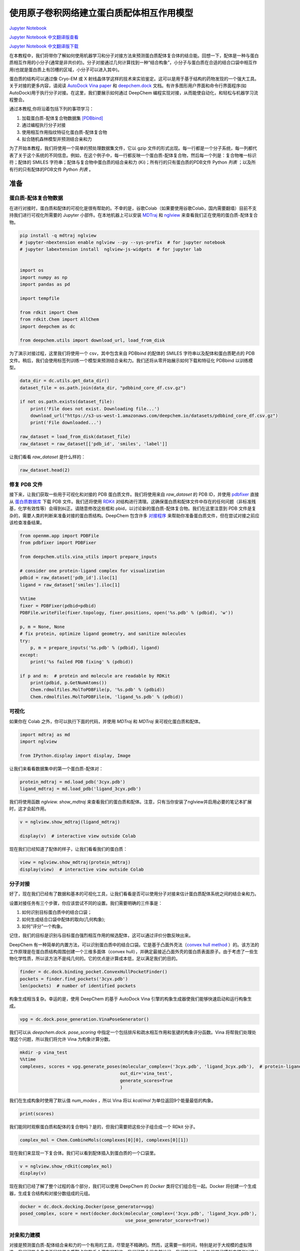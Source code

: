 使用原子卷积网络建立蛋白质配体相互作用模型
===============================================

`Jupyter Notebook <https://github.com/deepchem/deepchem/blob/master/examples/tutorials/Modeling_Protein_Ligand_Interactions_With_Atomic_Convolutions.ipynb>`_

`Jupyter Notebook 中文翻译版查看 <https://github.com/abdusemiabduweli/AIDD-Tutorial-Files/blob/main/DeepChem%20Jupyter%20Notebooks/使用原子卷积网络建立蛋白质配体相互作用模型.ipynb>`_

`Jupyter Notebook 中文翻译版下载 <https://abdusemiabduweli.github.io/AIDD-Tutorial-Files/DeepChem%20Jupyter%20Notebooks/使用原子卷积网络建立蛋白质配体相互作用模型.ipynb>`_

在本教程中，我们将带你了解如何使用机器学习和分子对接方法来预测蛋白质配体复合体的结合能。回想一下，配体是一种与蛋白质相互作用的小分子(通常是非共价的)。分子对接通过几何计算找到一种“结合构象”，小分子与蛋白质在合适的结合口袋中相互作用(也就是蛋白质上有凹槽的区域，小分子可以进入其中)。

蛋白质的结构可以通过像 Cryo-EM 或 X 射线晶体学这样的技术来实验鉴定。这可以是用于基于结构的药物发现的一个强大工具。关于对接的更多内容，请阅读 `AutoDock Vina paper <https://www.ncbi.nlm.nih.gov/pmc/articles/PMC3041641/>`_ 和 `deepchem.dock <https://deepchem.readthedocs.io/en/latest/docking.html>`_ 文档。有许多图形用户界面和命令行界面程序(如 AutoDock)用于执行分子对接。在这里，我们要展示如何通过 DeepChem 编程实现对接，从而能使自动化，和轻松与机器学习流程整合。

通过本教程,你将沿着包括下列的事项学习：

1. 加载蛋白质-配体复合物数据集 `[PDBbind] <http://www.pdbbind.org.cn/>`_
2. 通过编程执行分子对接
3. 使用相互作用指纹特征化蛋白质-配体复合物
4. 拟合随机森林模型并预测结合亲和力

为了开始本教程，我们将使用一个简单的预处理数据集文件，它以 gzip 文件的形式出现。每一行都是一个分子系统，每一列都代表了关于这个系统的不同信息。例如，在这个例子中，每一行都反映一个蛋白质-配体复合物，然后每一个列是：复合物唯一标识符；配体的 SMILES 字符串；配体与复合物中蛋白质的结合亲和力 (Ki)；所有行的只有蛋白质的PDB文件 Python `列表` ；以及所有行的只有配体的PDB文件 Python `列表` 。

准备
----------------

蛋白质-配体复合物数据
::::::::::::::::::::::::::

在进行对接时，蛋白质和配体的可视化是很有帮助的。不幸的是，谷歌Colab（如果要使用谷歌Colab，国内需要翻墙）目前不支持我们进行可视化所需要的 Jupyter 小部件。在本地机器上可以安装 `MDTraj <https://github.com/mdtraj/mdtraj>`_ 和 `nglview <https://github.com/nglviewer/nglview>`_ 来查看我们正在使用的蛋白质-配体复合物。

.. code-block:: Python

    pip install -q mdtraj nglview
    # jupyter-nbextension enable nglview --py --sys-prefix  # for jupyter notebook
    # jupyter labextension install  nglview-js-widgets  # for jupyter lab


    import os
    import numpy as np
    import pandas as pd

    import tempfile

    from rdkit import Chem
    from rdkit.Chem import AllChem
    import deepchem as dc

    from deepchem.utils import download_url, load_from_disk

为了演示对接过程，这里我们将使用一个 csv，其中包含来自 PDBbind 的配体的 SMILES 字符串以及配体和蛋白质靶点的 PDB 文件。稍后，我们会使用标签列训练一个模型来预测结合亲和力。我们还将从零开始展示如何下载和特征化 PDBbind 以训练模型。

.. code-block:: Python

    data_dir = dc.utils.get_data_dir()
    dataset_file = os.path.join(data_dir, "pdbbind_core_df.csv.gz")

    if not os.path.exists(dataset_file):
        print('File does not exist. Downloading file...')
        download_url("https://s3-us-west-1.amazonaws.com/deepchem.io/datasets/pdbbind_core_df.csv.gz")
        print('File downloaded...')

    raw_dataset = load_from_disk(dataset_file)
    raw_dataset = raw_dataset[['pdb_id', 'smiles', 'label']]

让我们看看 `raw_dataset` 是什么样的：

.. code-block:: Python

    raw_dataset.head(2)

修复 PDB 文件
::::::::::::::

接下来，让我们获取一些用于可视化和对接的 PDB 蛋白质文件。我们将使用来自 `raw_dataset` 的 PDB ID，并使用 `pdbfixer <https://github.com/openmm/pdbfixer>`_ 直接从 `蛋白质数据库 <https://www.rcsb.org/>`_ 下载 PDB 文件。我们还将使用 `RDKit <https://www.rdkit.org/>`_ 对结构进行清理。这确保蛋白质和配体文件中存在的任何问题（非标准残基，化学有效性等）会得到纠正。请随意修改这些框和 pbid，以讨论新的蛋白质-配体复合物。我们在这里注意到 PDB 文件是复杂的，需要人类的判断来准备对接的蛋白质结构。DeepChem 包含许多 `对接程序 <https://deepchem.readthedocs.io/en/latest/api_reference/utils.html#docking-utilities>`_ 来帮助你准备蛋白质文件，但在尝试对接之前应该检查准备结果。

.. code-block:: Python

    from openmm.app import PDBFile
    from pdbfixer import PDBFixer

    from deepchem.utils.vina_utils import prepare_inputs

    # consider one protein-ligand complex for visualization
    pdbid = raw_dataset['pdb_id'].iloc[1]
    ligand = raw_dataset['smiles'].iloc[1]

    %%time
    fixer = PDBFixer(pdbid=pdbid)
    PDBFile.writeFile(fixer.topology, fixer.positions, open('%s.pdb' % (pdbid), 'w'))

    p, m = None, None
    # fix protein, optimize ligand geometry, and sanitize molecules
    try:
        p, m = prepare_inputs('%s.pdb' % (pdbid), ligand)
    except:
        print('%s failed PDB fixing' % (pdbid)) 

    if p and m:  # protein and molecule are readable by RDKit
        print(pdbid, p.GetNumAtoms())
        Chem.rdmolfiles.MolToPDBFile(p, '%s.pdb' % (pdbid))
        Chem.rdmolfiles.MolToPDBFile(m, 'ligand_%s.pdb' % (pdbid))

可视化
:::::::::

如果你在 Colab 之外，你可以执行下面的代码，并使用 `MDTraj` 和 `MDTraj` 来可视化蛋白质和配体。

.. code-block:: Python

    import mdtraj as md
    import nglview

    from IPython.display import display, Image

让我们来看看数据集中的第一个蛋白质-配体对：

.. code-block:: Python

    protein_mdtraj = md.load_pdb('3cyx.pdb')
    ligand_mdtraj = md.load_pdb('ligand_3cyx.pdb')

我们将使用函数 `nglview. show_mdtraj` 来查看我们的蛋白质和配体。注意，只有当你安装了nglview并启用必要的笔记本扩展时，这才会起作用。

.. code-block:: Python

    v = nglview.show_mdtraj(ligand_mdtraj)

    display(v)  # interactive view outside Colab

现在我们已经知道了配体的样子，让我们看看我们的蛋白质：

.. code-block:: Python

    view = nglview.show_mdtraj(protein_mdtraj)
    display(view)  # interactive view outside Colab

分子对接
::::::::::::

好了，现在我们已经有了数据和基本的可视化工具，让我们看看是否可以使用分子对接来估计蛋白质配体系统之间的结合亲和力。

设置对接任务有三个步骤，你应该尝试不同的设置。我们需要明确的三件事是：

1) 如何识别目标蛋白质中的结合口袋；
2) 如何生成结合口袋中配体的取向(几何构象);
3) 如何“评分”一个构象。

记住，我们的目标是识别与目标蛋白强烈相互作用的候选配体，这可以通过评价分数反映出来。

DeepChem 有一种简单的内置方法，可以识别蛋白质中的结合口袋。它是基于凸面外壳法（`convex hull method <https://www.ncbi.nlm.nih.gov/pmc/articles/PMC4112621/pdf/1472-6807-14-18.pdf>`_ ）的。该方法的工作原理是在蛋白质结构周围创建一个三维多面体（convex hull），并确定最接近凸面外壳的蛋白质表面原子。由于考虑了一些生物化学性质，所以该方法不是纯几何的。它的优点是计算成本低，足以满足我们的目的。

.. code-block:: Python

    finder = dc.dock.binding_pocket.ConvexHullPocketFinder()
    pockets = finder.find_pockets('3cyx.pdb')
    len(pockets)  # number of identified pockets

构象生成相当复杂。幸运的是，使用 DeepChem 的基于 AutoDock Vina 引擎的构象生成器使我们能够快速启动和运行构象生成。

.. code-block:: Python

    vpg = dc.dock.pose_generation.VinaPoseGenerator()

我们可以从 `deepchem.dock. pose_scoring` 中指定一个包括排斥和疏水相互作用和氢键的构象评分函数。Vina 将帮我们处理处理这个问题，所以我们将允许 Vina 为构象计算分数。

.. code-block:: Python

    mkdir -p vina_test
    %%time
    complexes, scores = vpg.generate_poses(molecular_complex=('3cyx.pdb', 'ligand_3cyx.pdb'),  # protein-ligand files for docking,
                                          out_dir='vina_test',
                                          generate_scores=True
                                          )

我们在生成构象时使用了默认值 `num_modes` ，所以 Vina 将以 `kcal/mol` 为单位返回9个能量最低的构象。

.. code-block:: Python

    print(scores)

我们能同时观察蛋白质和配体的复合物吗？是的，但我们需要把这些分子组合成一个 RDkit 分子。

.. code-block:: Python

    complex_mol = Chem.CombineMols(complexes[0][0], complexes[0][1])

现在我们来显现一下复合体。我们可以看到配体插入到蛋白质的一个口袋里。

.. code-block:: Python

    v = nglview.show_rdkit(complex_mol)
    display(v)

现在我们已经了解了整个过程的各个部分，我们可以使用 DeepChem 的 `Docker` 类将它们组合在一起。Docker 将创建一个生成器，生成复合结构和对接分数组成的元组。

.. code-block:: Python

    docker = dc.dock.docking.Docker(pose_generator=vpg)
    posed_complex, score = next(docker.dock(molecular_complex=('3cyx.pdb', 'ligand_3cyx.pdb'),
                                            use_pose_generator_scores=True))

对亲和力建模
::::::::::::::::

对接是预测蛋白质-配体结合亲和力的一个有用的工具，尽管是不精确的。然而，这需要一些时间，特别是对于大规模的虚拟筛选，我们可能会考虑不同的蛋白质靶点和数千个潜在的配体。我们可能会很自然地问，我们能训练一个机器学习模型来预测对接分数吗？让我们试试看！

我们将展示如何下载 PDBbind 数据集。我们可以使用 MoleculeNet 中的加载器从 PDBbind 中的“精制（refined）”集获取4852个蛋白质-配体复合物或获取整个“一般（general）”集。为了简单起见，我们将坚持使用我们已经处理过的大约100个复合物来训练我们的模型。

接下来，我们需要一种方法，将我们的蛋白质-配体复合物转换成可以被学习算法使用的表示形式。理想情况下，我们应该有神经网络蛋白-配体复合体指纹，但 DeepChem 还没有这种良好的机器学习指纹。然而，我们确实有手动调整好的特征器，可以帮助我们在这里的挑战。

在接下来的教程中，我们将使用两种类型的指纹， `CircularFingerprint` 和 `ContactCircularFingerprint` 。DeepChem 还拥有体素化器（voxelizers）和网格描述符（grid descriptors），可将包含原子排列的 3D 体块转换为指纹。这些特征器对于理解蛋白质-配体复合物非常有用，因为它们允许我们将复合物转换为可以传递到简单机器学习算法中的向量。首先，我们要创建 `CircularFingerprints` 。它们将小分子转化为片段向量。

.. code-block:: Python

    pdbids = raw_dataset['pdb_id'].values
    ligand_smiles = raw_dataset['smiles'].values


    %%time
    for (pdbid, ligand) in zip(pdbids, ligand_smiles):
    fixer = PDBFixer(url='https://files.rcsb.org/download/%s.pdb' % (pdbid))
    PDBFile.writeFile(fixer.topology, fixer.positions, open('%s.pdb' % (pdbid), 'w'))
    
    p, m = None, None
    # skip pdb fixing for speed
    try:
        p, m = prepare_inputs('%s.pdb' % (pdbid), ligand, replace_nonstandard_residues=False,
                            remove_heterogens=False, remove_water=False,
                            add_hydrogens=False)
    except:
        print('%s failed sanitization' % (pdbid)) 

    if p and m:  # protein and molecule are readable by RDKit
        Chem.rdmolfiles.MolToPDBFile(p, '%s.pdb' % (pdbid))
        Chem.rdmolfiles.MolToPDBFile(m, 'ligand_%s.pdb' % (pdbid))

    proteins = [f for f in os.listdir('.') if len(f) == 8 and f.endswith('.pdb')]
    ligands = [f for f in os.listdir('.') if f.startswith('ligand') and f.endswith('.pdb')]

我们会做一些清理，以确保每个有效蛋白质都有一个有效的配体文件。这里的标准是将比较配体和蛋白质文件之间的 PDB ID，并删除任何没有相应配体的蛋白质。

.. code-block:: Python

    # Handle failed sanitizations
    failures = set([f[:-4] for f in proteins]) - set([f[7:-4] for f in ligands])
    for pdbid in failures:
    proteins.remove(pdbid + '.pdb')

.. code-block:: Python

    len(proteins), len(ligands)

.. code-block:: Python

    pdbids = [f[:-4] for f in proteins]
    small_dataset = raw_dataset[raw_dataset['pdb_id'].isin(pdbids)]
    labels = small_dataset.label

.. code-block:: Python

    fp_featurizer = dc.feat.CircularFingerprint(size=2048)

.. code-block:: Python

    features = fp_featurizer.featurize([Chem.MolFromPDBFile(l) for l in ligands])

.. code-block:: Python

    dataset = dc.data.NumpyDataset(X=features, y=labels, ids=pdbids)
    train_dataset, test_dataset = dc.splits.RandomSplitter().train_test_split(dataset, seed=42)

.. code-block:: Python

`dc.molnet. load_pdbbind` 加载器将负责下载并在底层为我们提供pdbbind 数据集。这将花费相当多的时间和计算，因此执行此操作的代码将被注释掉。如果你想要特征化所有 PDBbind 的精致集，请取消注释并享受一杯咖啡。否则，你可以继续使用我们上面构造的小数据集。

.. code-block:: Python

    # # Uncomment to featurize all of PDBBind's "refined" set
    # pdbbind_tasks, (train_dataset, valid_dataset, test_dataset), transformers = dc.molnet.load_pdbbind(
    #     featurizer=fp_featurizer, set_name="refined", reload=True,
    #     data_dir='pdbbind_data', save_dir='pdbbind_data')

现在，我们准备好机器学习了!

为了拟合 deepchem 模型，首先我们实例化一个提供的(或用户编写的)模型类。在本例中，我们创建了一个类来包装 Sci-Kit Learn 中可用的任何机器学习模型，这些模型可以用来与 deepchem 进行操作。要实例化一个  ```SklearnModel``` ，您将需要 (a) task_type， (b) model_params，另一个  ```dict```  如下所示，以及 (c) 一个 ```model_instance``` 定义你想要的模型类型，在本例中是 ```RandomForestRegressor``` 。

.. code-block:: Python

    from sklearn.ensemble import RandomForestRegressor

    from deepchem.utils.evaluate import Evaluator
    import pandas as pd

.. code-block:: Python

    seed = 42 # Set a random seed to get stable results
    sklearn_model = RandomForestRegressor(n_estimators=100, max_features='sqrt')
    sklearn_model.random_state = seed
    model = dc.models.SklearnModel(sklearn_model)
    model.fit(train_dataset)

注意，测试集的 :math:`R^2` 值表明模型没有产生有意义的输出。事实证明，预测结合亲和力是 *困难的* 。本教程并不是要展示如何创建最先进的预测结合亲和力的模型，而是为你提供使用分子对接、特征化复合物和训练模型生成自己的数据集的工具。

.. code-block:: Python

    # use Pearson correlation so metrics are > 0
    metric = dc.metrics.Metric(dc.metrics.pearson_r2_score)

    evaluator = Evaluator(model, train_dataset, [])
    train_r2score = evaluator.compute_model_performance([metric])
    print("RF Train set R^2 %f" % (train_r2score["pearson_r2_score"]))

    evaluator = Evaluator(model, test_dataset, [])
    test_r2score = evaluator.compute_model_performance([metric])
    print("RF Test set R^2 %f" % (test_r2score["pearson_r2_score"]))

我们使用的是非常小的数据集和过于简单的表示，所以测试集的性能非常糟糕也就不足为奇了。

.. code-block:: Python

    # Compare predicted and true values
    list(zip(model.predict(train_dataset), train_dataset.y))[:5]

.. code-block:: Python

    list(zip(model.predict(test_dataset), test_dataset.y))[:5]

蛋白质-配体复合物的显现
:::::::::::::::::::::::::::

在上一节中，我们只特征化了配体。这一次，让我们看看能否利用我们的结构信息，对蛋白质-配体指纹做些有意义的事情。首先，我们需要重新特征化数据集，但这次使用接触圆形指纹（contact circular fingerprint）。

.. code-block:: Python

    features = fp_featurizer.featurize(zip(ligands, proteins))
    dataset = dc.data.NumpyDataset(X=features, y=labels, ids=pdbids)
    train_dataset, test_dataset = dc.splits.RandomSplitter().train_test_split(dataset, seed=42)

现在让我们在这个数据集上训练一个简单的随机森林模型。

.. code-block:: Python

    seed = 42 # Set a random seed to get stable results
    sklearn_model = RandomForestRegressor(n_estimators=100, max_features='sqrt')
    sklearn_model.random_state = seed
    model = dc.models.SklearnModel(sklearn_model)
    model.fit(train_dataset)

让我们看看我们的准确性是什么样的！

.. code-block:: Python

    metric = dc.metrics.Metric(dc.metrics.pearson_r2_score)

    evaluator = Evaluator(model, train_dataset, [])
    train_r2score = evaluator.compute_model_performance([metric])
    print("RF Train set R^2 %f" % (train_r2score["pearson_r2_score"]))

    evaluator = Evaluator(model, test_dataset, [])
    test_r2score = evaluator.compute_model_performance([metric])
    print("RF Test set R^2 %f" % (test_r2score["pearson_r2_score"]))

好的，看起来我们的精度比仅有配体数据集要低。尽管如此，拥有一个蛋白质-配体模型可能还是有用的，因为它可能比纯配体模型学习到不同的特征。

相关阅读
:::::::::

到目前为止，我们已经使用了把 AutoDock Vina 作为后端的 DeepChem的对接模块为 pbbind 数据集生成对接分数。我们训练了一个基于蛋白质-配体复合物特征的简单的机器学习模型来直接预测结合亲和力。我们可能想尝试更复杂的对接程序，比如深度学习框架 `gnina <https://github.com/gnina/gnina>`_ 。你可以阅读更多关于使用卷积神经网络进行蛋白质配体评分的信息 `这里 <https://pubs.acs.org/doi/10.1021/acs.jcim.6b00740>`_ 。这里有一个讨论基于机器学习的评分函数的 `综述 <https://onlinelibrary.wiley.com/doi/abs/10.1002/wcms.1429>`_ 。